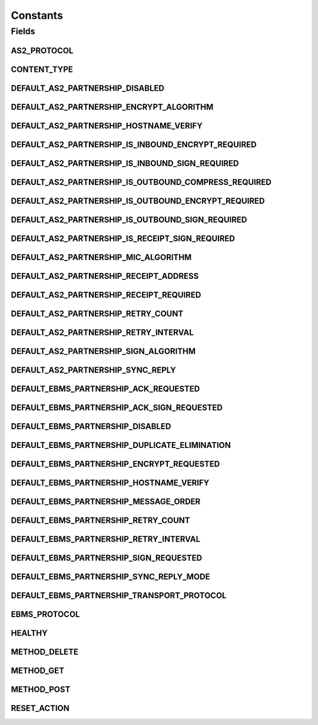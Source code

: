 Constants
=========

.. java:package:: hk.hku.cecid.hermes.api
   :noindex:

.. java:type:: public class Constants

Fields
------
AS2_PROTOCOL
^^^^^^^^^^^^

.. java:field:: public static final String AS2_PROTOCOL
   :outertype: Constants

CONTENT_TYPE
^^^^^^^^^^^^

.. java:field:: public static final String CONTENT_TYPE
   :outertype: Constants

DEFAULT_AS2_PARTNERSHIP_DISABLED
^^^^^^^^^^^^^^^^^^^^^^^^^^^^^^^^

.. java:field:: public static final boolean DEFAULT_AS2_PARTNERSHIP_DISABLED
   :outertype: Constants

DEFAULT_AS2_PARTNERSHIP_ENCRYPT_ALGORITHM
^^^^^^^^^^^^^^^^^^^^^^^^^^^^^^^^^^^^^^^^^

.. java:field:: public static final String DEFAULT_AS2_PARTNERSHIP_ENCRYPT_ALGORITHM
   :outertype: Constants

DEFAULT_AS2_PARTNERSHIP_HOSTNAME_VERIFY
^^^^^^^^^^^^^^^^^^^^^^^^^^^^^^^^^^^^^^^

.. java:field:: public static final boolean DEFAULT_AS2_PARTNERSHIP_HOSTNAME_VERIFY
   :outertype: Constants

DEFAULT_AS2_PARTNERSHIP_IS_INBOUND_ENCRYPT_REQUIRED
^^^^^^^^^^^^^^^^^^^^^^^^^^^^^^^^^^^^^^^^^^^^^^^^^^^

.. java:field:: public static final boolean DEFAULT_AS2_PARTNERSHIP_IS_INBOUND_ENCRYPT_REQUIRED
   :outertype: Constants

DEFAULT_AS2_PARTNERSHIP_IS_INBOUND_SIGN_REQUIRED
^^^^^^^^^^^^^^^^^^^^^^^^^^^^^^^^^^^^^^^^^^^^^^^^

.. java:field:: public static final boolean DEFAULT_AS2_PARTNERSHIP_IS_INBOUND_SIGN_REQUIRED
   :outertype: Constants

DEFAULT_AS2_PARTNERSHIP_IS_OUTBOUND_COMPRESS_REQUIRED
^^^^^^^^^^^^^^^^^^^^^^^^^^^^^^^^^^^^^^^^^^^^^^^^^^^^^

.. java:field:: public static final boolean DEFAULT_AS2_PARTNERSHIP_IS_OUTBOUND_COMPRESS_REQUIRED
   :outertype: Constants

DEFAULT_AS2_PARTNERSHIP_IS_OUTBOUND_ENCRYPT_REQUIRED
^^^^^^^^^^^^^^^^^^^^^^^^^^^^^^^^^^^^^^^^^^^^^^^^^^^^

.. java:field:: public static final boolean DEFAULT_AS2_PARTNERSHIP_IS_OUTBOUND_ENCRYPT_REQUIRED
   :outertype: Constants

DEFAULT_AS2_PARTNERSHIP_IS_OUTBOUND_SIGN_REQUIRED
^^^^^^^^^^^^^^^^^^^^^^^^^^^^^^^^^^^^^^^^^^^^^^^^^

.. java:field:: public static final boolean DEFAULT_AS2_PARTNERSHIP_IS_OUTBOUND_SIGN_REQUIRED
   :outertype: Constants

DEFAULT_AS2_PARTNERSHIP_IS_RECEIPT_SIGN_REQUIRED
^^^^^^^^^^^^^^^^^^^^^^^^^^^^^^^^^^^^^^^^^^^^^^^^

.. java:field:: public static final boolean DEFAULT_AS2_PARTNERSHIP_IS_RECEIPT_SIGN_REQUIRED
   :outertype: Constants

DEFAULT_AS2_PARTNERSHIP_MIC_ALGORITHM
^^^^^^^^^^^^^^^^^^^^^^^^^^^^^^^^^^^^^

.. java:field:: public static final String DEFAULT_AS2_PARTNERSHIP_MIC_ALGORITHM
   :outertype: Constants

DEFAULT_AS2_PARTNERSHIP_RECEIPT_ADDRESS
^^^^^^^^^^^^^^^^^^^^^^^^^^^^^^^^^^^^^^^

.. java:field:: public static final String DEFAULT_AS2_PARTNERSHIP_RECEIPT_ADDRESS
   :outertype: Constants

DEFAULT_AS2_PARTNERSHIP_RECEIPT_REQUIRED
^^^^^^^^^^^^^^^^^^^^^^^^^^^^^^^^^^^^^^^^

.. java:field:: public static final boolean DEFAULT_AS2_PARTNERSHIP_RECEIPT_REQUIRED
   :outertype: Constants

DEFAULT_AS2_PARTNERSHIP_RETRY_COUNT
^^^^^^^^^^^^^^^^^^^^^^^^^^^^^^^^^^^

.. java:field:: public static final int DEFAULT_AS2_PARTNERSHIP_RETRY_COUNT
   :outertype: Constants

DEFAULT_AS2_PARTNERSHIP_RETRY_INTERVAL
^^^^^^^^^^^^^^^^^^^^^^^^^^^^^^^^^^^^^^

.. java:field:: public static final int DEFAULT_AS2_PARTNERSHIP_RETRY_INTERVAL
   :outertype: Constants

DEFAULT_AS2_PARTNERSHIP_SIGN_ALGORITHM
^^^^^^^^^^^^^^^^^^^^^^^^^^^^^^^^^^^^^^

.. java:field:: public static final String DEFAULT_AS2_PARTNERSHIP_SIGN_ALGORITHM
   :outertype: Constants

DEFAULT_AS2_PARTNERSHIP_SYNC_REPLY
^^^^^^^^^^^^^^^^^^^^^^^^^^^^^^^^^^

.. java:field:: public static final boolean DEFAULT_AS2_PARTNERSHIP_SYNC_REPLY
   :outertype: Constants

DEFAULT_EBMS_PARTNERSHIP_ACK_REQUESTED
^^^^^^^^^^^^^^^^^^^^^^^^^^^^^^^^^^^^^^

.. java:field:: public static final String DEFAULT_EBMS_PARTNERSHIP_ACK_REQUESTED
   :outertype: Constants

DEFAULT_EBMS_PARTNERSHIP_ACK_SIGN_REQUESTED
^^^^^^^^^^^^^^^^^^^^^^^^^^^^^^^^^^^^^^^^^^^

.. java:field:: public static final String DEFAULT_EBMS_PARTNERSHIP_ACK_SIGN_REQUESTED
   :outertype: Constants

DEFAULT_EBMS_PARTNERSHIP_DISABLED
^^^^^^^^^^^^^^^^^^^^^^^^^^^^^^^^^

.. java:field:: public static final String DEFAULT_EBMS_PARTNERSHIP_DISABLED
   :outertype: Constants

DEFAULT_EBMS_PARTNERSHIP_DUPLICATE_ELIMINATION
^^^^^^^^^^^^^^^^^^^^^^^^^^^^^^^^^^^^^^^^^^^^^^

.. java:field:: public static final String DEFAULT_EBMS_PARTNERSHIP_DUPLICATE_ELIMINATION
   :outertype: Constants

DEFAULT_EBMS_PARTNERSHIP_ENCRYPT_REQUESTED
^^^^^^^^^^^^^^^^^^^^^^^^^^^^^^^^^^^^^^^^^^

.. java:field:: public static final String DEFAULT_EBMS_PARTNERSHIP_ENCRYPT_REQUESTED
   :outertype: Constants

DEFAULT_EBMS_PARTNERSHIP_HOSTNAME_VERIFY
^^^^^^^^^^^^^^^^^^^^^^^^^^^^^^^^^^^^^^^^

.. java:field:: public static final String DEFAULT_EBMS_PARTNERSHIP_HOSTNAME_VERIFY
   :outertype: Constants

DEFAULT_EBMS_PARTNERSHIP_MESSAGE_ORDER
^^^^^^^^^^^^^^^^^^^^^^^^^^^^^^^^^^^^^^

.. java:field:: public static final String DEFAULT_EBMS_PARTNERSHIP_MESSAGE_ORDER
   :outertype: Constants

DEFAULT_EBMS_PARTNERSHIP_RETRY_COUNT
^^^^^^^^^^^^^^^^^^^^^^^^^^^^^^^^^^^^

.. java:field:: public static final int DEFAULT_EBMS_PARTNERSHIP_RETRY_COUNT
   :outertype: Constants

DEFAULT_EBMS_PARTNERSHIP_RETRY_INTERVAL
^^^^^^^^^^^^^^^^^^^^^^^^^^^^^^^^^^^^^^^

.. java:field:: public static final int DEFAULT_EBMS_PARTNERSHIP_RETRY_INTERVAL
   :outertype: Constants

DEFAULT_EBMS_PARTNERSHIP_SIGN_REQUESTED
^^^^^^^^^^^^^^^^^^^^^^^^^^^^^^^^^^^^^^^

.. java:field:: public static final String DEFAULT_EBMS_PARTNERSHIP_SIGN_REQUESTED
   :outertype: Constants

DEFAULT_EBMS_PARTNERSHIP_SYNC_REPLY_MODE
^^^^^^^^^^^^^^^^^^^^^^^^^^^^^^^^^^^^^^^^

.. java:field:: public static final String DEFAULT_EBMS_PARTNERSHIP_SYNC_REPLY_MODE
   :outertype: Constants

DEFAULT_EBMS_PARTNERSHIP_TRANSPORT_PROTOCOL
^^^^^^^^^^^^^^^^^^^^^^^^^^^^^^^^^^^^^^^^^^^

.. java:field:: public static final String DEFAULT_EBMS_PARTNERSHIP_TRANSPORT_PROTOCOL
   :outertype: Constants

EBMS_PROTOCOL
^^^^^^^^^^^^^

.. java:field:: public static final String EBMS_PROTOCOL
   :outertype: Constants

HEALTHY
^^^^^^^

.. java:field:: public static final String HEALTHY
   :outertype: Constants

METHOD_DELETE
^^^^^^^^^^^^^

.. java:field:: public static final String METHOD_DELETE
   :outertype: Constants

METHOD_GET
^^^^^^^^^^

.. java:field:: public static final String METHOD_GET
   :outertype: Constants

METHOD_POST
^^^^^^^^^^^

.. java:field:: public static final String METHOD_POST
   :outertype: Constants

RESET_ACTION
^^^^^^^^^^^^

.. java:field:: public static final String RESET_ACTION
   :outertype: Constants

